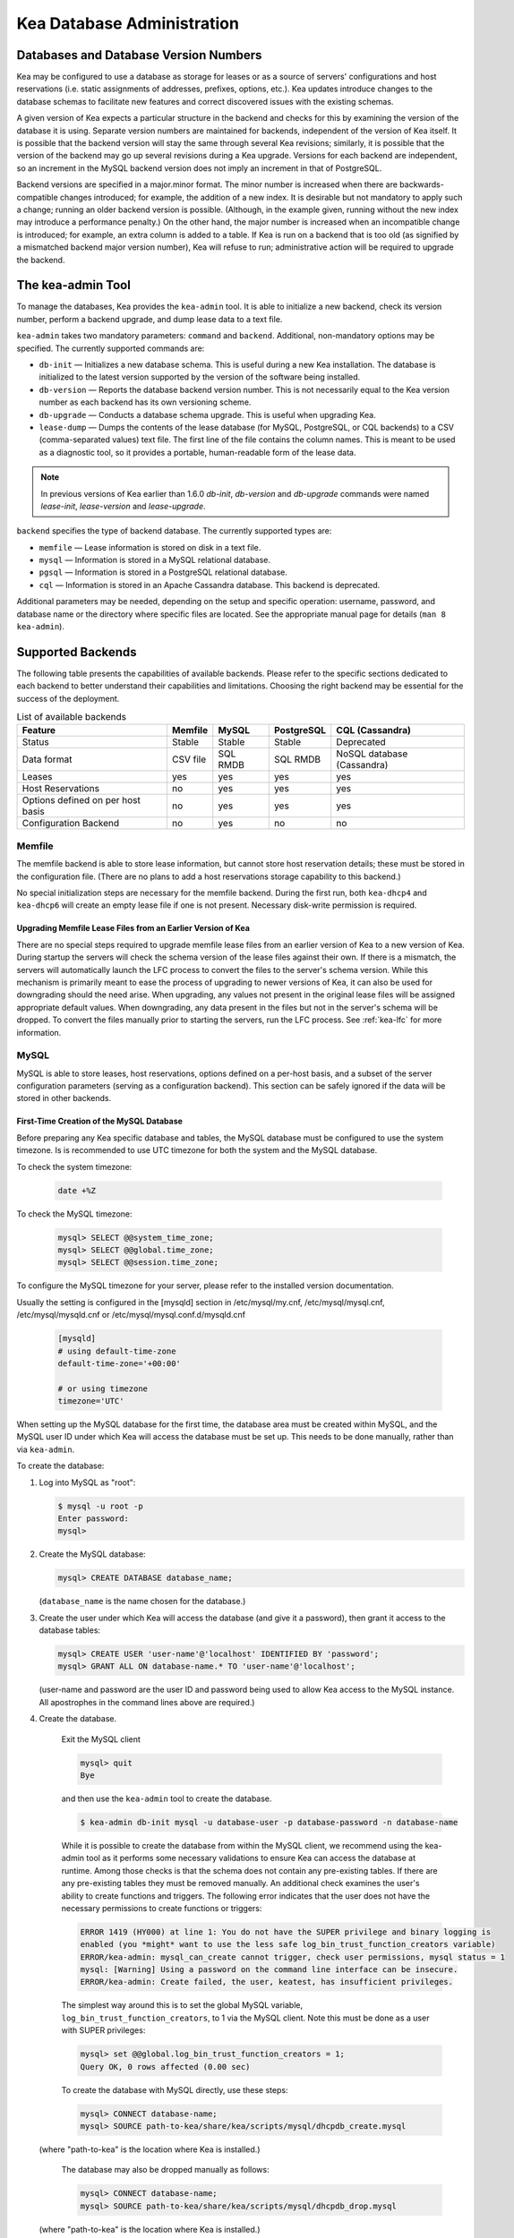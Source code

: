 .. _admin:

***************************
Kea Database Administration
***************************

.. _kea-database-version:

Databases and Database Version Numbers
======================================

Kea may be configured to use a database as storage for leases or as a
source of servers' configurations and host reservations (i.e. static
assignments of addresses, prefixes, options, etc.). Kea
updates introduce changes to the database schemas to facilitate new
features and correct discovered issues with the existing schemas.

A given version of Kea expects a particular structure in the backend and
checks for this by examining the version of the database it is using.
Separate version numbers are maintained for backends, independent of the
version of Kea itself. It is possible that the backend version will stay
the same through several Kea revisions; similarly, it is possible that
the version of the backend may go up several revisions during a Kea
upgrade. Versions for each backend are independent, so an increment in
the MySQL backend version does not imply an increment in that of
PostgreSQL.

Backend versions are specified in a major.minor format. The minor number
is increased when there are backwards-compatible changes introduced; for
example, the addition of a new index. It is desirable but not mandatory
to apply such a change; running an older backend version is possible.
(Although, in the example given, running without the new index may
introduce a performance penalty.) On the other hand, the
major number is increased when an incompatible change is introduced; for
example, an extra column is added to a table. If Kea is run on a
backend that is too old (as signified by a mismatched backend major
version number), Kea will refuse to run; administrative action will be
required to upgrade the backend.

.. _kea-admin:

The kea-admin Tool
==================

To manage the databases, Kea provides the ``kea-admin`` tool. It is able
to initialize a new backend, check its version number, perform a backend
upgrade, and dump lease data to a text file.

``kea-admin`` takes two mandatory parameters: ``command`` and
``backend``. Additional, non-mandatory options may be specified. The
currently supported commands are:

-  ``db-init`` — Initializes a new database schema. This is useful
   during a new Kea installation. The database is initialized to the
   latest version supported by the version of the software being
   installed.

-  ``db-version`` — Reports the database backend version number. This
   is not necessarily equal to the Kea version number as each backend
   has its own versioning scheme.

-  ``db-upgrade`` — Conducts a database schema upgrade. This is
   useful when upgrading Kea.

-  ``lease-dump`` — Dumps the contents of the lease database (for MySQL,
   PostgreSQL, or CQL backends) to a CSV (comma-separated values) text
   file. The first line of the file contains the column names. This is
   meant to be used as a diagnostic tool, so it provides a portable,
   human-readable form of the lease data.

.. note::

  In previous versions of Kea earlier than 1.6.0 `db-init`, `db-version` and
  `db-upgrade` commands were named `lease-init`, `lease-version` and
  `lease-upgrade`.

``backend`` specifies the type of backend database. The currently
supported types are:

-  ``memfile`` — Lease information is stored on disk in a text file.

-  ``mysql`` — Information is stored in a MySQL relational database.

-  ``pgsql`` — Information is stored in a PostgreSQL relational
   database.

-  ``cql`` — Information is stored in an Apache Cassandra database.
   This backend is deprecated.

Additional parameters may be needed, depending on the setup and
specific operation: username, password, and database name or the
directory where specific files are located. See the appropriate manual
page for details (``man 8 kea-admin``).

.. _supported-databases:

Supported Backends
==================

The following table presents the capabilities of available backends.
Please refer to the specific sections dedicated to each backend to
better understand their capabilities and limitations. Choosing the right
backend may be essential for the success of the deployment.

.. table:: List of available backends

   +---------------+----------------+----------------+---------------+--------------+
   | Feature       | Memfile        | MySQL          | PostgreSQL    | CQL          |
   |               |                |                |               | (Cassandra)  |
   +===============+================+================+===============+==============+
   | Status        | Stable         | Stable         | Stable        | Deprecated   |
   |               |                |                |               |              |
   +---------------+----------------+----------------+---------------+--------------+
   | Data format   | CSV file       | SQL RMDB       | SQL RMDB      | NoSQL        |
   |               |                |                |               | database     |
   |               |                |                |               | (Cassandra)  |
   +---------------+----------------+----------------+---------------+--------------+
   | Leases        | yes            | yes            | yes           | yes          |
   +---------------+----------------+----------------+---------------+--------------+
   | Host          | no             | yes            | yes           | yes          |
   | Reservations  |                |                |               |              |
   |               |                |                |               |              |
   +---------------+----------------+----------------+---------------+--------------+
   | Options       | no             | yes            | yes           | yes          |
   | defined on    |                |                |               |              |
   | per host      |                |                |               |              |
   | basis         |                |                |               |              |
   +---------------+----------------+----------------+---------------+--------------+
   | Configuration | no             | yes            | no            | no           |
   | Backend       |                |                |               |              |
   |               |                |                |               |              |
   +---------------+----------------+----------------+---------------+--------------+

Memfile
-------

The memfile backend is able to store lease information, but cannot
store host reservation details; these must be stored in the
configuration file. (There are no plans to add a host reservations
storage capability to this backend.)

No special initialization steps are necessary for the memfile backend.
During the first run, both ``kea-dhcp4`` and ``kea-dhcp6`` will create
an empty lease file if one is not present. Necessary disk-write
permission is required.

.. _memfile-upgrade:

Upgrading Memfile Lease Files from an Earlier Version of Kea
~~~~~~~~~~~~~~~~~~~~~~~~~~~~~~~~~~~~~~~~~~~~~~~~~~~~~~~~~~~~

There are no special steps required to upgrade memfile lease files from
an earlier version of Kea to a new version of Kea. During startup the
servers will check the schema version of the lease files against their
own. If there is a mismatch, the servers will automatically launch the
LFC process to convert the files to the server's schema version. While
this mechanism is primarily meant to ease the process of upgrading to
newer versions of Kea, it can also be used for downgrading should the
need arise. When upgrading, any values not present in the original lease
files will be assigned appropriate default values. When downgrading, any
data present in the files but not in the server's schema will be
dropped. To convert the files manually prior to starting the
servers, run the LFC process. See :ref:`kea-lfc` for more information.

.. _mysql-database:

MySQL
-----

MySQL is able to store leases, host reservations, options defined on a
per-host basis, and a subset of the server configuration parameters
(serving as a configuration backend). This section can be safely ignored
if the data will be stored in other backends.

.. _mysql-database-create:

First-Time Creation of the MySQL Database
~~~~~~~~~~~~~~~~~~~~~~~~~~~~~~~~~~~~~~~~~

Before preparing any Kea specific database and tables, the MySQL database
must be configured to use the system timezone. Is is recommended to use UTC
timezone for both the system and the MySQL database.

To check the system timezone:

   .. code-block:: console

      date +%Z

To check the MySQL timezone:

   .. code-block:: mysql

      mysql> SELECT @@system_time_zone;
      mysql> SELECT @@global.time_zone;
      mysql> SELECT @@session.time_zone;

To configure the MySQL timezone for your server, please refer to the
installed version documentation.

Usually the setting is configured in the [mysqld] section in /etc/mysql/my.cnf,
/etc/mysql/mysql.cnf, /etc/mysql/mysqld.cnf or
/etc/mysql/mysql.conf.d/mysqld.cnf

   .. code-block:: ini

      [mysqld]
      # using default-time-zone
      default-time-zone='+00:00'

      # or using timezone
      timezone='UTC'

When setting up the MySQL database for the first time, the
database area must be created within MySQL, and the MySQL user ID under
which Kea will access the database must be set up. This needs to be done manually,
rather than via ``kea-admin``.

To create the database:

1. Log into MySQL as "root":

   .. code-block:: console

      $ mysql -u root -p
      Enter password:
      mysql>

2. Create the MySQL database:

   .. code-block:: mysql

      mysql> CREATE DATABASE database_name;

   (``database_name`` is the name chosen for the database.)

3. Create the user under which Kea will access the database (and give it
   a password), then grant it access to the database tables:

   .. code-block:: mysql

      mysql> CREATE USER 'user-name'@'localhost' IDENTIFIED BY 'password';
      mysql> GRANT ALL ON database-name.* TO 'user-name'@'localhost';

   (user-name and password are the user ID and password being used to
   allow Kea access to the MySQL instance. All apostrophes in the
   command lines above are required.)

4. Create the database.

    Exit the MySQL client

    .. code-block:: mysql

      mysql> quit
      Bye

    and then use the  ``kea-admin`` tool to create the database.

    .. code-block:: console

        $ kea-admin db-init mysql -u database-user -p database-password -n database-name

    While it is possible to create the database from within the MySQL client, we recommend
    using the kea-admin tool as it performs some necessary validations to ensure Kea can
    access the database at runtime.  Among those checks is that the schema does not contain
    any pre-existing tables.  If there are any pre-existing tables they must be removed
    manually.  An additional check examines the user's ability to create functions and
    triggers. The following error indicates that the user does not have the necessary
    permissions to create functions or triggers:

    .. code-block:: console

        ERROR 1419 (HY000) at line 1: You do not have the SUPER privilege and binary logging is
        enabled (you *might* want to use the less safe log_bin_trust_function_creators variable)
        ERROR/kea-admin: mysql_can_create cannot trigger, check user permissions, mysql status = 1
        mysql: [Warning] Using a password on the command line interface can be insecure.
        ERROR/kea-admin: Create failed, the user, keatest, has insufficient privileges.

    The simplest way around this is to set the global MySQL variable,
    ``log_bin_trust_function_creators``, to 1 via the MySQL client.
    Note this must be done as a user with SUPER privileges:

    .. code-block:: mysql

        mysql> set @@global.log_bin_trust_function_creators = 1;
        Query OK, 0 rows affected (0.00 sec)

    To create the database with MySQL directly, use these steps:

    .. code-block:: mysql

      mysql> CONNECT database-name;
      mysql> SOURCE path-to-kea/share/kea/scripts/mysql/dhcpdb_create.mysql

   (where "path-to-kea" is the location where Kea is installed.)

    The database may also be dropped manually as follows:

    .. code-block:: mysql

      mysql> CONNECT database-name;
      mysql> SOURCE path-to-kea/share/kea/scripts/mysql/dhcpdb_drop.mysql

   (where "path-to-kea" is the location where Kea is installed.)

.. warning::
    Dropping the database results in the unrecoverable loss of any data it contains.


5. Exit MySQL:

   .. code-block:: mysql

      mysql> quit
      Bye

If the tables were not created in Step 4, run the ``kea-admin`` tool
to create them now:

.. code-block:: console

   $ kea-admin db-init mysql -u database-user -p database-password -n database-name

Do not do this if the tables were created in Step 4. ``kea-admin``
implements rudimentary checks; it will refuse to initialize a database
that contains any existing tables. To start from scratch,
all data must be removed manually. (This process is a manual operation
on purpose, to avoid possibly irretrievable mistakes by ``kea-admin``.)

.. _mysql-upgrade:

Upgrading a MySQL Database from an Earlier Version of Kea
~~~~~~~~~~~~~~~~~~~~~~~~~~~~~~~~~~~~~~~~~~~~~~~~~~~~~~~~~

Sometimes a new Kea version may use a newer database schema, so the
existing database will need to be upgraded. This can be done using the
``kea-admin db-upgrade`` command.

To check the current version of the database, use the following command:

.. code-block:: console

   $ kea-admin db-version mysql -u database-user -p database-password -n database-name

(See :ref:`kea-database-version`
for a discussion about versioning.) If the version does not match the
minimum required for the new version of Kea (as described in the release
notes), the database needs to be upgraded.

Before upgrading, please make sure that the database is backed up. The
upgrade process does not discard any data, but depending on the nature
of the changes, it may be impossible to subsequently downgrade to an
earlier version. To perform an upgrade, issue the following command:

.. code-block:: console

   $ kea-admin db-upgrade mysql -u database-user -p database-password -n database-name

.. note::

    To search host reservations by hostname, it is critical that the collation of
    the hostname column in the host table be case-insensitive. Fortunately, that
    is the default in MySQL, but it can be verified via this command:

    .. code-block:: mysql

      mysql> SELECT COLLATION('');
      +-----------------+
      | COLLATION('')   |
      +-----------------+
      | utf8_general_ci |
      +-----------------+

    According to mysql's naming convention, when the name ends in ``_ci``,
    the collation is case-insensitive.

.. _mysql-performance:

Simple MySQL tweak to gain performance
~~~~~~~~~~~~~~~~~~~~~~~~~~~~~~~~~~~~~~

Changing the MySQL internal value ``innodb_flush_log_at_trx_commit`` from the default value
 of ``1`` to ``2`` can result in a huge gain in Kea performance. It can be set per-session for testing:

.. code-block:: mysql

    mysql> SET GLOBAL innodb_flush_log_at_trx_commit=2;
    mysql> SHOW SESSION VARIABLES LIKE 'innodb_flush_log%';

or permanently in ``/etc/mysql/my.cnf``:

.. code-block:: ini

    [mysqld]
    innodb_flush_log_at_trx_commit=2

Be aware that changing this value can cause problems during data recovery
after a crash, so we strongly recommend checking the `MySQL documentation <https://dev.mysql.com/doc/refman/8.0/en/innodb-parameters.html#sysvar_innodb_flush_log_at_trx_commit>`__.

.. _pgsql-database:

PostgreSQL
----------

PostgreSQL is able to store leases, host reservations, and options
defined on a per-host basis. This step can be safely ignored if
other database backends will be used.

.. _pgsql-database-create:

First-Time Creation of the PostgreSQL Database
~~~~~~~~~~~~~~~~~~~~~~~~~~~~~~~~~~~~~~~~~~~~~~

Before preparing any Kea specific database and tables, the PostgreSQL database
must be configured to use the system timezone. Is is recommended to use UTC
timezone for both the system and the PostgreSQL database.

To check the system timezone:

   .. code-block:: console

      date +%Z

To check the PostgreSQL timezone:

   .. code-block:: psql

      postgres=# show timezone;
      postgres=# SELECT * FROM pg_timezone_names WHERE name = current_setting('TIMEZONE');

To configure the PostgreSQL timezone for your server, please refer to the
installed version documentation.

Usually the setting is configured in the ``postgresql.conf`` with the varying
version path ``/etc/postgresql/<version>/main/postgresql.conf``, but on some systems
the files may be located in ``/var/lib/pgsql/data``.

   .. code-block:: ini

      timezone = 'UTC'

The first task is to create both the database and the user under
which the servers will access it. A number of steps are required:

1. Log into PostgreSQL as "root":

   .. code-block:: console

      $ sudo -u postgres psql postgres
      Enter password:
      postgres=#

2. Create the database:

   .. code-block:: psql

      postgres=# CREATE DATABASE database-name;
      CREATE DATABASE
      postgres=#

   (database-name is the name chosen for the database.)

3. Create the user under which Kea will access the database (and give it
   a password), then grant it access to the database:

   .. code-block:: psql

      postgres=# CREATE USER user-name WITH PASSWORD 'password';
      CREATE ROLE
      postgres=# GRANT ALL PRIVILEGES ON DATABASE database-name TO user-name;
      GRANT
      postgres=#

4. Exit PostgreSQL:

   .. code-block:: psql

      postgres=# \q
      Bye
      $

5. At this point, create the database tables either
   using the ``kea-admin`` tool, as explained in the next section
   (recommended), or manually. To create the tables manually, enter the
   following command. Note that PostgreSQL will prompt the administrator to enter the
   new user's password that was specified in Step 3. When the command
   completes, Kea will return to the shell prompt. The
   output should be similar to the following:

   .. code-block:: console

      $ psql -d database-name -U user-name -f path-to-kea/share/kea/scripts/pgsql/dhcpdb_create.pgsql
      Password for user user-name:
      CREATE TABLE
      CREATE INDEX
      CREATE INDEX
      CREATE TABLE
      CREATE INDEX
      CREATE TABLE
      START TRANSACTION
      INSERT 0 1
      INSERT 0 1
      INSERT 0 1
      COMMIT
      CREATE TABLE
      START TRANSACTION
      INSERT 0 1
      COMMIT
      $

   (path-to-kea is the location where Kea is installed.)

   If instead an error is encountered, such as:

   ::

      psql: FATAL:  no pg_hba.conf entry for host "[local]", user "user-name", database "database-name", SSL off

   ... the PostgreSQL configuration will need to be altered. Kea uses
   password authentication when connecting to the database and must have
   the appropriate entries added to PostgreSQL's pg_hba.conf file. This
   file is normally located in the primary data directory for the
   PostgreSQL server. The precise path may vary depending on the
   operating system and version, but the default location for PostgreSQL is
   ``/etc/postgresql/*/main/postgresql.conf``. However, on some systems
   (notably CentOS 8) the file may reside in ``/var/lib/pgsql/data``.

   Assuming Kea is running on the same host as PostgreSQL, adding lines
   similar to the following should be sufficient to provide
   password-authenticated access to Kea's database:

   ::

      local   database-name    user-name                                 password
      host    database-name    user-name          127.0.0.1/32           password
      host    database-name    user-name          ::1/128                password

   These edits are primarily intended as a starting point, and are not a
   definitive reference on PostgreSQL administration or database
   security. Please consult the PostgreSQL user manual before making
   these changes, as they may expose other databases that are running. It
   may be necessary to restart PostgreSQL in order for the changes to
   take effect.

Initialize the PostgreSQL Database Using kea-admin
~~~~~~~~~~~~~~~~~~~~~~~~~~~~~~~~~~~~~~~~~~~~~~~~~~

If the tables were not created manually, do so now by
running the ``kea-admin`` tool:

.. code-block:: console

   $ kea-admin db-init pgsql -u database-user -p database-password -n database-name

Do not do this if the tables were already created manually. ``kea-admin``
implements rudimentary checks; it will refuse to initialize a database
that contains any existing tables. To start from scratch,
all data must be removed manually. (This process is a manual operation
on purpose, to avoid possibly irretrievable mistakes by ``kea-admin``.)

.. _pgsql-upgrade:

Upgrading a PostgreSQL Database from an Earlier Version of Kea
~~~~~~~~~~~~~~~~~~~~~~~~~~~~~~~~~~~~~~~~~~~~~~~~~~~~~~~~~~~~~~

The PostgreSQL database schema can be upgraded using the same tool and
commands as described in :ref:`mysql-upgrade`, with the exception that the "pgsql"
database backend type must be used in the commands.

Use the following command to check the current schema version:

.. code-block:: console

   $ kea-admin db-version pgsql -u database-user -p database-password -n database-name

Use the following command to perform an upgrade:

.. code-block:: console

   $ kea-admin db-upgrade pgsql -u database-user -p database-password -n database-name

.. _cql-database:

Cassandra
---------

Cassandra (sometimes for historical reasons referred to in documentation
and commands as CQL) is the newest backend added to Kea; initial
development was contributed by Deutsche Telekom. The Cassandra backend
is able to store leases, host reservations, and options defined on a
per-host basis.

Cassandra must be properly set up if Kea is to store information
in it. This section can be safely ignored if the
data will be stored in other backends.

.. note::

  Cassandra backend was deprecated in Kea 1.9.9. New users are discouraged from
  using Cassandra and existing users should consider a migration strategy. See
  :ref:`deprecated` for details.

.. _cql-database-create:

First-Time Creation of the Cassandra Database
~~~~~~~~~~~~~~~~~~~~~~~~~~~~~~~~~~~~~~~~~~~~~

When setting up the Cassandra database for the first time,
the keyspace area within it must be created. This needs to be done
manually; it cannot be performed by ``kea-admin``.

To create the database:

1. Export ``CQLSH_HOST`` environment variable:

   .. code-block:: console

      $ export CQLSH_HOST=localhost

2. Log into CQL:

   .. code-block:: console

      $ cqlsh
      cql>

3. Create the CQL keyspace:

   ::

      cql> CREATE KEYSPACE keyspace-name WITH replication = {'class' : 'SimpleStrategy','replication_factor' : 1};

   (keyspace-name is the name chosen for the keyspace.)

4. At this point, the database tables can be created.
   (It is also possible to exit Cassandra and create the tables using
   the ``kea-admin`` tool, as explained below.) To do this:

   ::

      cqlsh -k keyspace-name -f path-to-kea/share/kea/scripts/cql/dhcpdb_create.cql

   (path-to-kea is the location where Kea is installed.)

If the tables were not created in Step 4, do so now by
running the ``kea-admin`` tool:

.. code-block:: console

   $ kea-admin db-init cql -n database-name

Do not do this if the tables were created in Step 4. ``kea-admin``
implements rudimentary checks; it will refuse to initialize a database
that contains any existing tables. To start from scratch,
all data must be removed manually. (This process is a manual operation
on purpose, to avoid possibly irretrievable mistakes by ``kea-admin``.)

.. _cql-upgrade:

Upgrading a Cassandra Database from an Earlier Version of Kea
~~~~~~~~~~~~~~~~~~~~~~~~~~~~~~~~~~~~~~~~~~~~~~~~~~~~~~~~~~~~~

Sometimes a new Kea version may use a newer database schema, so the
existing database will need to be upgraded. This can be done using the
``kea-admin db-upgrade`` command.

To check the current version of the database, use the following command:

.. code-block:: console

   $ kea-admin db-version cql -n database-name

(See :ref:`kea-database-version`
for a discussion about versioning.) If the version does not match the
minimum required for the new version of Kea (as described in the release
notes), the database needs to be upgraded.

Before upgrading, please make sure that the database is backed up. The
upgrade process does not discard any data, but depending on the nature
of the changes, it may be impossible to subsequently downgrade to an
earlier version. To perform an upgrade, issue the following command:

.. code-block:: console

   $ kea-admin db-upgrade cql -n database-name

Using Read-Only Databases with Host Reservations
------------------------------------------------

If a read-only database is used for storing host reservations, Kea must
be explicitly configured to operate on the database in read-only mode.
Sections :ref:`read-only-database-configuration4` and
:ref:`read-only-database-configuration6` describe when such
a configuration may be required, and how to configure Kea to operate in
this way for both DHCPv4 and DHCPv6.

Limitations Related to the Use of SQL Databases
-----------------------------------------------

Year 2038 Issue
~~~~~~~~~~~~~~~

The lease expiration time is stored in the SQL database for each lease
as a timestamp value. Kea developers observed that the MySQL database
doesn't accept timestamps beyond 2147483647 seconds (the maximum signed
32-bit number) from the beginning of the UNIX epoch (00:00:00 on 1
January 1970). Some versions of PostgreSQL do accept greater values, but
the value is altered when it is read back. For this reason, the lease
database backends put a restriction on the maximum timestamp to be
stored in the database, which is equal to the maximum signed 32-bit
number. This effectively means that the current Kea version cannot store
leases whose expiration time is later than 2147483647 seconds since the
beginning of the epoch (around the year 2038). This will be fixed when the
database support for longer timestamps is available.
